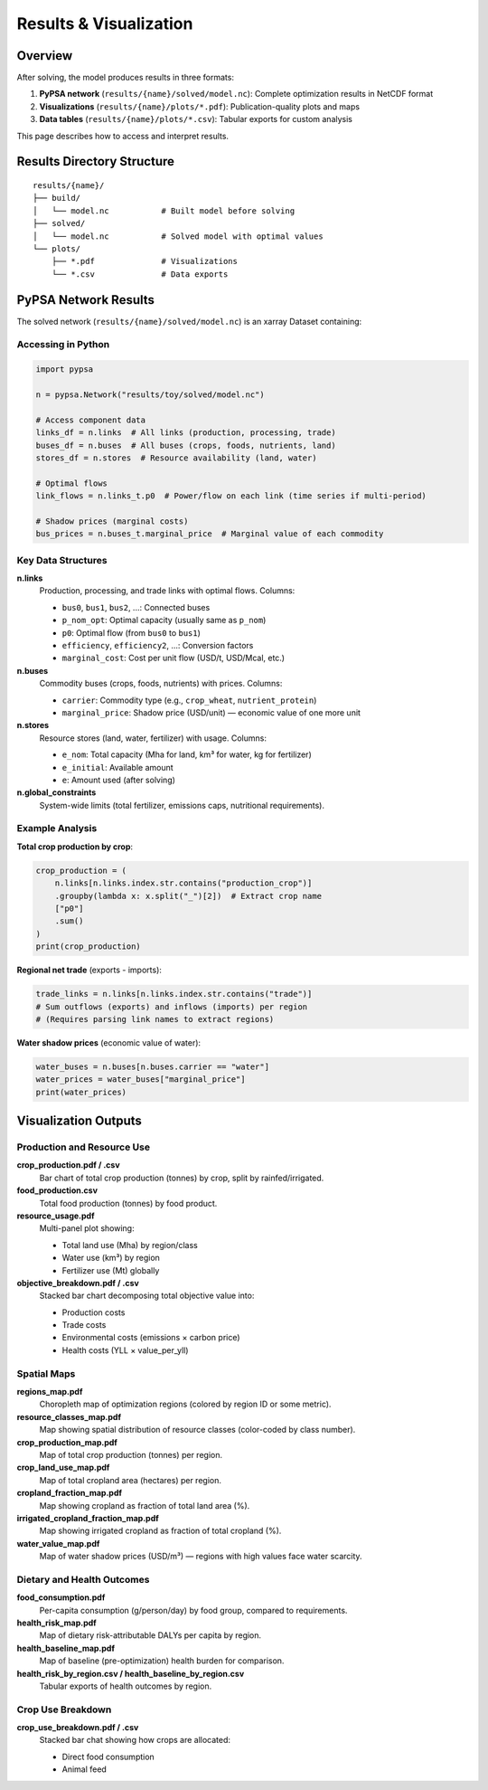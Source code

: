 .. SPDX-FileCopyrightText: 2025 Koen van Greevenbroek
..
.. SPDX-License-Identifier: CC-BY-4.0

Results & Visualization
========================

Overview
--------

After solving, the model produces results in three formats:

1. **PyPSA network** (``results/{name}/solved/model.nc``): Complete optimization results in NetCDF format
2. **Visualizations** (``results/{name}/plots/*.pdf``): Publication-quality plots and maps
3. **Data tables** (``results/{name}/plots/*.csv``): Tabular exports for custom analysis

This page describes how to access and interpret results.

Results Directory Structure
----------------------------

::

    results/{name}/
    ├── build/
    │   └── model.nc           # Built model before solving
    ├── solved/
    │   └── model.nc           # Solved model with optimal values
    └── plots/
        ├── *.pdf              # Visualizations
        └── *.csv              # Data exports

PyPSA Network Results
---------------------

The solved network (``results/{name}/solved/model.nc``) is an xarray Dataset containing:

Accessing in Python
~~~~~~~~~~~~~~~~~~~

.. code-block:: python

   import pypsa

   n = pypsa.Network("results/toy/solved/model.nc")

   # Access component data
   links_df = n.links  # All links (production, processing, trade)
   buses_df = n.buses  # All buses (crops, foods, nutrients, land)
   stores_df = n.stores  # Resource availability (land, water)

   # Optimal flows
   link_flows = n.links_t.p0  # Power/flow on each link (time series if multi-period)

   # Shadow prices (marginal costs)
   bus_prices = n.buses_t.marginal_price  # Marginal value of each commodity

Key Data Structures
~~~~~~~~~~~~~~~~~~~

**n.links**
  Production, processing, and trade links with optimal flows. Columns:

  * ``bus0``, ``bus1``, ``bus2``, ...: Connected buses
  * ``p_nom_opt``: Optimal capacity (usually same as ``p_nom``)
  * ``p0``: Optimal flow (from ``bus0`` to ``bus1``)
  * ``efficiency``, ``efficiency2``, ...: Conversion factors
  * ``marginal_cost``: Cost per unit flow (USD/t, USD/Mcal, etc.)

**n.buses**
  Commodity buses (crops, foods, nutrients) with prices. Columns:

  * ``carrier``: Commodity type (e.g., ``crop_wheat``, ``nutrient_protein``)
  * ``marginal_price``: Shadow price (USD/unit) — economic value of one more unit

**n.stores**
  Resource stores (land, water, fertilizer) with usage. Columns:

  * ``e_nom``: Total capacity (Mha for land, km³ for water, kg for fertilizer)
  * ``e_initial``: Available amount
  * ``e``: Amount used (after solving)

**n.global_constraints**
  System-wide limits (total fertilizer, emissions caps, nutritional requirements).

Example Analysis
~~~~~~~~~~~~~~~~

**Total crop production by crop**:

.. code-block:: python

   crop_production = (
       n.links[n.links.index.str.contains("production_crop")]
       .groupby(lambda x: x.split("_")[2])  # Extract crop name
       ["p0"]
       .sum()
   )
   print(crop_production)

**Regional net trade** (exports - imports):

.. code-block:: python

   trade_links = n.links[n.links.index.str.contains("trade")]
   # Sum outflows (exports) and inflows (imports) per region
   # (Requires parsing link names to extract regions)

**Water shadow prices** (economic value of water):

.. code-block:: python

   water_buses = n.buses[n.buses.carrier == "water"]
   water_prices = water_buses["marginal_price"]
   print(water_prices)

Visualization Outputs
---------------------

Production and Resource Use
~~~~~~~~~~~~~~~~~~~~~~~~~~~~

**crop_production.pdf / .csv**
  Bar chart of total crop production (tonnes) by crop, split by rainfed/irrigated.

**food_production.csv**
  Total food production (tonnes) by food product.

**resource_usage.pdf**
  Multi-panel plot showing:

  * Total land use (Mha) by region/class
  * Water use (km³) by region
  * Fertilizer use (Mt) globally

**objective_breakdown.pdf / .csv**
  Stacked bar chart decomposing total objective value into:

  * Production costs
  * Trade costs
  * Environmental costs (emissions × carbon price)
  * Health costs (YLL × value_per_yll)

Spatial Maps
~~~~~~~~~~~~

**regions_map.pdf**
  Choropleth map of optimization regions (colored by region ID or some metric).

**resource_classes_map.pdf**
  Map showing spatial distribution of resource classes (color-coded by class number).

**crop_production_map.pdf**
  Map of total crop production (tonnes) per region.

**crop_land_use_map.pdf**
  Map of total cropland area (hectares) per region.

**cropland_fraction_map.pdf**
  Map showing cropland as fraction of total land area (%).

**irrigated_cropland_fraction_map.pdf**
  Map showing irrigated cropland as fraction of total cropland (%).

**water_value_map.pdf**
  Map of water shadow prices (USD/m³) — regions with high values face water scarcity.

Dietary and Health Outcomes
~~~~~~~~~~~~~~~~~~~~~~~~~~~~

**food_consumption.pdf**
  Per-capita consumption (g/person/day) by food group, compared to requirements.

**health_risk_map.pdf**
  Map of dietary risk-attributable DALYs per capita by region.

**health_baseline_map.pdf**
  Map of baseline (pre-optimization) health burden for comparison.

**health_risk_by_region.csv / health_baseline_by_region.csv**
  Tabular exports of health outcomes by region.

Crop Use Breakdown
~~~~~~~~~~~~~~~~~~

**crop_use_breakdown.pdf / .csv**
  Stacked bar chat showing how crops are allocated:

  * Direct food consumption
  * Animal feed
